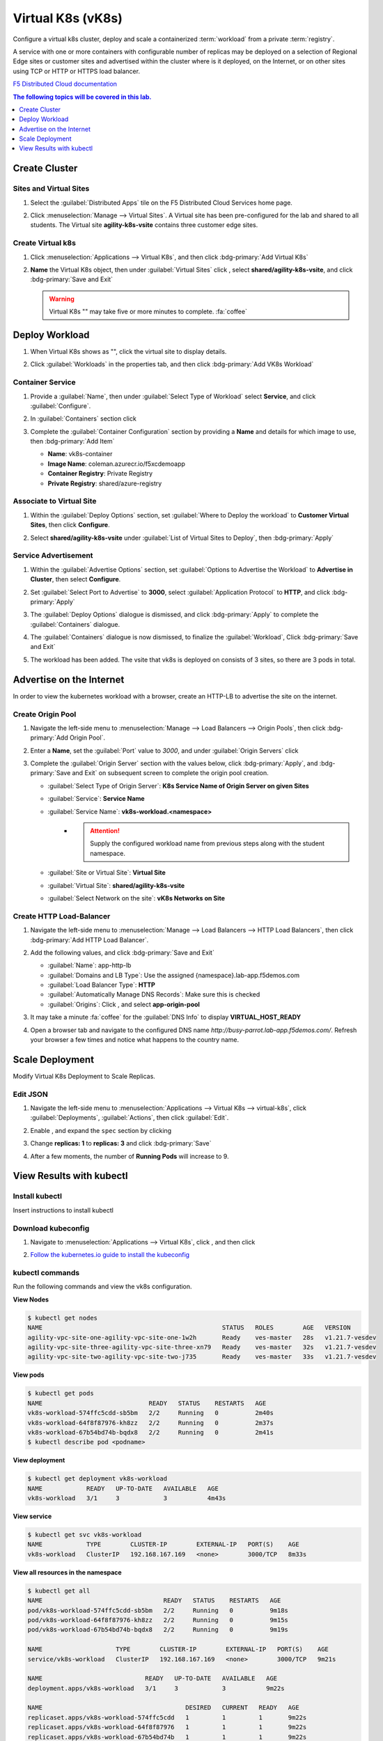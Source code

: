 Virtual K8s (vK8s)
==================

Configure a virtual k8s cluster, deploy and scale a containerized :term:`workload` from a private :term:`registry`.

A service with one or more containers with configurable number of replicas may be deployed on a selection of Regional Edge sites or customer sites and advertised within the cluster where is it deployed, on the Internet, or on other sites using TCP or HTTP or HTTPS load balancer.

`F5 Distributed Cloud documentation <https://docs.cloud.f5.com/docs/ves-concepts/dist-app-mgmt>`_

..  contents:: The following topics will be covered in this lab.
    :local:
    :backlinks: none
    :depth: 1

Create Cluster
--------------

Sites and Virtual Sites
^^^^^^^^^^^^^^^^^^^^^^^

#. Select the :guilabel:`Distributed Apps` tile on the F5 Distributed Cloud Services home page.

   .. image:: images/distributedappclick.png
      :width: 800px

#. Click :menuselection:`Manage --> Virtual Sites`. A Virtual site has been pre-configured for the lab and shared to all students. The Virtual site **agility-k8s-vsite** contains three customer edge sites.

   .. image:: images/manage-virtualsites.png
      :width: 800px

Create Virtual k8s
^^^^^^^^^^^^^^^^^^

#. Click :menuselection:`Applications --> Virtual K8s`, and then click :bdg-primary:`Add Virtual K8s` 

   .. image:: images/distributedappclickaddvirtualk8s.png
      :width: 800px

#. **Name** the Virtual K8s object, then under :guilabel:`Virtual Sites` click |add-item|, select **shared/agility-k8s-vsite**, and click :bdg-primary:`Save and Exit`

   .. image:: images/distributedappclickvirtualk8ssettings2.png
      :width: 800px

   .. warning:: Virtual K8s "|create-in-progress|" may take five or more minutes to complete. :fa:`coffee`

   .. image:: images/distributedappclickvirtualk8screate-in-progress.png
      :width: 800px


Deploy Workload
---------------

#. When Virtual K8s shows as "|ready|", click the virtual site to display details.

   .. image:: images/distributedappclickvirtualk8sready.png
      :width: 800px

#. Click :guilabel:`Workloads` in the properties tab, and then click :bdg-primary:`Add VK8s Workload`

   .. image:: images/apps-vk8s-add-vk8s-workload.png
      :width: 800px

Container Service
^^^^^^^^^^^^^^^^^

#. Provide a :guilabel:`Name`, then under :guilabel:`Select Type of Workload` select **Service**, and click :guilabel:`Configure`.

   .. image:: images/vk8s-workload-create-workload-configure.png
      :width: 800px

#. In :guilabel:`Containers` section click |add-item|

   .. image:: images/6add_container.png
      :width: 800px

#. Complete the :guilabel:`Container Configuration` section by providing a **Name** and details for which image to use, then :bdg-primary:`Add Item`

   * **Name**: vk8s-container 
   * **Image Name**: coleman.azurecr.io/f5xcdemoapp
   * **Container Registry**: Private Registry
   * **Private Registry**: shared/azure-registry

   .. image:: images/7container_config.png
      :width: 800px

Associate to Virtual Site
^^^^^^^^^^^^^^^^^^^^^^^^^

#. Within the :guilabel:`Deploy Options` section, set :guilabel:`Where to Deploy the workload` to **Customer Virtual Sites**, then click **Configure**.

   .. image:: images/8deploy_options.png
      :width: 800px

#. Select **shared/agility-k8s-vsite** under :guilabel:`List of Virtual Sites to Deploy`, then :bdg-primary:`Apply`

   .. image:: images/9select_customer_site.png
      :width: 800px

Service Advertisement
^^^^^^^^^^^^^^^^^^^^^

#. Within the :guilabel:`Advertise Options` section, set :guilabel:`Options to Advertise the Workload` to **Advertise in Cluster**, then select **Configure**.

   .. image:: images/10select_advertise_options.png
      :width: 800px

#. Set :guilabel:`Select Port to Advertise` to **3000**, select :guilabel:`Application Protocol` to **HTTP**, and click :bdg-primary:`Apply`

   .. image:: images/11set_advertise_port.png
      :width: 800px

#. The :guilabel:`Deploy Options` dialogue is dismissed, and click :bdg-primary:`Apply` to complete the :guilabel:`Containers` dialogue.

   .. image:: images/apply-vk8s-workload.png
      :width: 800px

#. The :guilabel:`Containers` dialogue is now dismissed, to finalize the :guilabel:`Workload`, Click :bdg-primary:`Save and Exit`

   .. image:: images/create-workload-save-and-exit.png
      :width: 800px

#. The workload has been added. The vsite that vk8s is deployed on consists of 3 sites, so there are 3 pods in total.

   .. image:: images/12verify_3_workload_sites_pods.png
      :width: 800px

Advertise on the Internet
-------------------------

In order to view the kubernetes workload with a browser, create an HTTP-LB to advertise the site on the internet.

Create Origin Pool
^^^^^^^^^^^^^^^^^^

#. Navigate the left-side menu to :menuselection:`Manage --> Load Balancers --> Origin Pools`, then click :bdg-primary:`Add Origin Pool`.

   .. image:: images/m-origin-pool.png
      :width: 800px

#. Enter a **Name**, set the :guilabel:`Port` value to *3000*, and under :guilabel:`Origin Servers` click |add-item|

   .. image:: images/m-origin-pool-name.png
      :width: 800px

#. Complete the :guilabel:`Origin Server` section with the values below, click :bdg-primary:`Apply`, and :bdg-primary:`Save and Exit` on subsequent screen to complete the origin pool creation.

   * :guilabel:`Select Type of Origin Server`: **K8s Service Name of Origin Server on given Sites**
   * :guilabel:`Service`: **Service Name**
   * :guilabel:`Service Name`: **vk8s-workload.<namespace>**
      * .. attention::
           Supply the configured workload name from previous steps along with the student namespace.
   * :guilabel:`Site or Virtual Site`: **Virtual Site**
   * :guilabel:`Virtual Site`: **shared/agility-k8s-vsite**
   * :guilabel:`Select Network on the site`: **vK8s Networks on Site**

   .. image:: images/m3-add-origin-server.png
      :width: 800px

Create HTTP Load-Balancer
^^^^^^^^^^^^^^^^^^^^^^^^^

#. Navigate the left-side menu to :menuselection:`Manage --> Load Balancers --> HTTP Load Balancers`, then click :bdg-primary:`Add HTTP Load Balancer`.

   .. image:: images/m-add-http.png
      :width: 800px

#. Add the following values, and click :bdg-primary:`Save and Exit`

   * :guilabel:`Name`: app-http-lb
   * :guilabel:`Domains and LB Type`: Use the assigned {namespace}.lab-app.f5demos.com
   * :guilabel:`Load Balancer Type`: **HTTP**
   * :guilabel:`Automatically Manage DNS Records`: Make sure this is checked
   * :guilabel:`Origins`: Click |add-item|, and select **app-origin-pool**

   .. image:: images/m-http-name.png
      :width: 800px

#. It may take a minute :fa:`coffee` for the :guilabel:`DNS Info` to display **VIRTUAL_HOST_READY**

   .. image:: images/m-http-status.png
      :width: 800px

#. Open a browser tab and navigate to the configured DNS name `http://busy-parrot.lab-app.f5demos.com/`. Refresh your browser a few times and notice what happens to the country name.

   .. image:: images/m-http-page.png
      :width: 800px

Scale Deployment
----------------

Modify Virtual K8s Deployment to Scale Replicas.

Edit JSON
^^^^^^^^^

#. Navigate the left-side menu to :menuselection:`Applications --> Virtual K8s --> virtual-k8s`, click :guilabel:`Deployments`, :guilabel:`Actions`, |three-dots| then click :guilabel:`Edit`.

   .. image:: images/14edit_deployment.png
      :width: 800px

#. Enable |edit-mode|, and expand the ``spec`` section by clicking |out-arrows|

   .. image:: images/15modify_deployment_spec.png
      :width: 800px

#. Change **replicas: 1** to **replicas: 3** and click :bdg-primary:`Save`

   .. image:: images/set-three-replicas-save.png
      :width: 800px

#. After a few moments, the number of **Running Pods** will increase to 9.

   .. image:: images/16review_scaled_deployment.png
      :width: 800px

View Results with kubectl
-------------------------

Install kubectl
^^^^^^^^^^^^^^^

Insert instructions to install kubectl

Download kubeconfig
^^^^^^^^^^^^^^^^^^^^

#. Navigate to :menuselection:`Applications --> Virtual K8s`, click |three-dots|, and then click |download-kubeconfig-button|

   .. image:: images/distributedappclickvirtualk8kubeconfig.png
      :width: 800px

#. `Follow the kubernetes.io guide to install the kubeconfig <https://kubernetes.io/docs/concepts/configuration/organize-cluster-access-kubeconfig/>`_

kubectl commands
^^^^^^^^^^^^^^^^

Run the following commands and view the vk8s configuration.

**View Nodes**

.. code-block:: console

   $ kubectl get nodes
   NAME                                                 STATUS   ROLES        AGE   VERSION
   agility-vpc-site-one-agility-vpc-site-one-1w2h       Ready    ves-master   28s   v1.21.7-vesdev
   agility-vpc-site-three-agility-vpc-site-three-xn79   Ready    ves-master   32s   v1.21.7-vesdev
   agility-vpc-site-two-agility-vpc-site-two-j735       Ready    ves-master   33s   v1.21.7-vesdev
   
**View pods**

.. code-block:: console
 
   $ kubectl get pods
   NAME                             READY   STATUS    RESTARTS   AGE
   vk8s-workload-574ffc5cdd-sb5bm   2/2     Running   0          2m40s
   vk8s-workload-64f8f87976-kh8zz   2/2     Running   0          2m37s
   vk8s-workload-67b54bd74b-bqdx8   2/2     Running   0          2m41s
   $ kubectl describe pod <podname>
   
**View deployment**

.. code-block:: console

   $ kubectl get deployment vk8s-workload
   NAME            READY   UP-TO-DATE   AVAILABLE   AGE
   vk8s-workload   3/1     3            3           4m43s

**View service**

.. code-block:: console

   $ kubectl get svc vk8s-workload
   NAME            TYPE        CLUSTER-IP        EXTERNAL-IP   PORT(S)    AGE
   vk8s-workload   ClusterIP   192.168.167.169   <none>        3000/TCP   8m33s

**View all resources in the namespace**

.. code-block:: console

   $ kubectl get all
   NAME                                 READY   STATUS    RESTARTS   AGE
   pod/vk8s-workload-574ffc5cdd-sb5bm   2/2     Running   0          9m18s
   pod/vk8s-workload-64f8f87976-kh8zz   2/2     Running   0          9m15s
   pod/vk8s-workload-67b54bd74b-bqdx8   2/2     Running   0          9m19s

   NAME                    TYPE        CLUSTER-IP        EXTERNAL-IP   PORT(S)    AGE
   service/vk8s-workload   ClusterIP   192.168.167.169   <none>        3000/TCP   9m21s

   NAME                            READY   UP-TO-DATE   AVAILABLE   AGE
   deployment.apps/vk8s-workload   3/1     3            3           9m22s

   NAME                                       DESIRED   CURRENT   READY   AGE
   replicaset.apps/vk8s-workload-574ffc5cdd   1         1         1       9m22s
   replicaset.apps/vk8s-workload-64f8f87976   1         1         1       9m22s
   replicaset.apps/vk8s-workload-67b54bd74b   1         1         1       9m22s

**View the output of the deployment in yaml format**

.. code-block:: console

   $ kubectl get deployment -o yaml


.. |valid| image:: images/valid.png
   :height: 16px

.. |add-item| image:: images/add-item.png
   :height: 24px

.. |ready| image:: images/ready.png
   :height: 16px

.. |create-in-progress| image:: images/create-in-progress.png
   :height: 16px

.. |three-dots| image:: images/three-dots.png
   :height: 28px

.. |out-arrows| image:: images/out-arrows.png
   :height: 26px

.. |edit-mode| image:: images/edit-mode.png
   :height: 24px

.. |download-kubeconfig-button| image:: images/download-kubeconfig-buton.png
   :height: 20px
